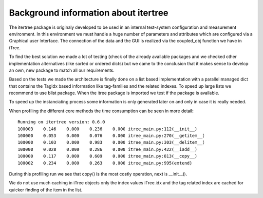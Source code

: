 .. _background:

Background information about itertree
=====================================

The itertree package is originaly developed to be used in an internal test-system configuration and measurement environment. In this environment we must handle a huge number of parameters and attributes which are configured via a Graphical user Interface. The connection of the data and the GUI is realized via the coupled_obj function we have in iTree.

To find the best solution we made a lot of testing (check of the already available packages and we checked other implementation alternatives (like sorted or ordered dicts) but we came to the conclusion that it makes sense to develop an own, new package to match all our requirements.

Based on the tests we made the architecture is finally done on a list based implementation with a parallel managed dict that contains the TagIdx based information like tag-families and the related indexes. To speed up large lists we recommend to use blist package. When the itree package is imported we test if the package is available.

To speed up the instanciating process some information is only generated later on and only in case it is really needed.

When profiling the different core methods the time consumption can be seen in more detail:
::
    Running on itertree version: 0.6.0
    100003    0.146    0.000    0.236    0.000 itree_main.py:112(__init__)
    100000    0.053    0.000    0.076    0.000 itree_main.py:270(__getitem__)
    100000    0.103    0.000    0.983    0.000 itree_main.py:303(__delitem__)
    100000    0.028    0.000    0.286    0.000 itree_main.py:422(__iadd__)
    100000    0.117    0.000    0.609    0.000 itree_main.py:813(__copy__)
    100002    0.234    0.000    0.263    0.000 itree_main.py:995(extend)
   

During this profiling run we see that copy() is the most costly operation, next is __init__().

We do not use much caching in iTree objects only the index values iTree.idx and the tag related index are cached for quicker finding of the item in the list.

